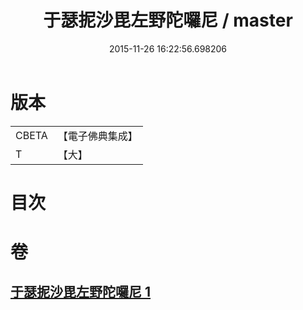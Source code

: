 #+TITLE: 于瑟抳沙毘左野陀囉尼 / master
#+DATE: 2015-11-26 16:22:56.698206
* 版本
 |     CBETA|【電子佛典集成】|
 |         T|【大】     |

* 目次
* 卷
** [[file:KR6j0164_001.txt][于瑟抳沙毘左野陀囉尼 1]]
